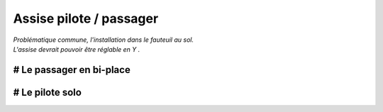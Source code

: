 Assise pilote / passager
========================

| *Problématique commune, l'installation dans le fauteuil au sol.*
| *L'assise devrait pouvoir être réglable en Y .*

# Le passager en bi-place
-----------------------


# Le pilote solo
--------------

